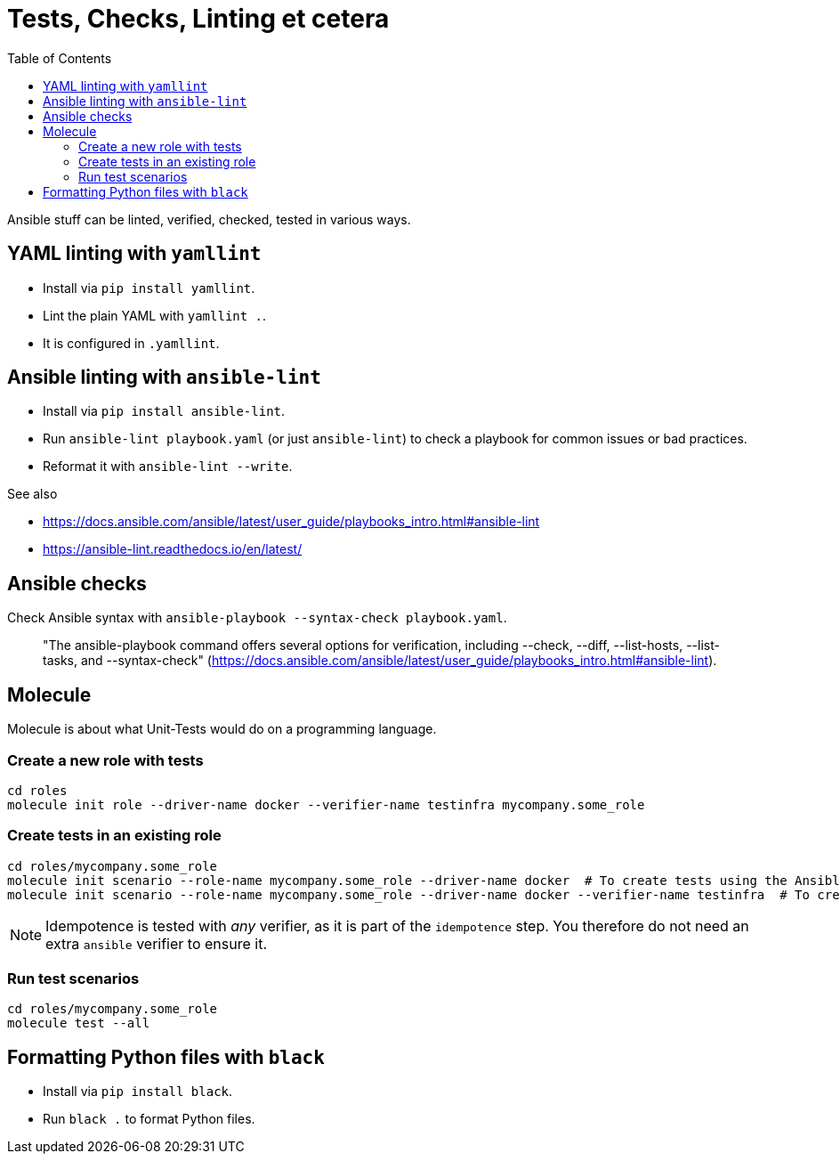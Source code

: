 = Tests, Checks, Linting et cetera
ifndef::relative_imagesdir[]
:relative_imagesdir: .
endif::[]
:toc:

Ansible stuff can be linted, verified, checked, tested in various ways.

== YAML linting with `yamllint`

* Install via `pip install yamllint`.
* Lint the plain YAML with `yamllint .`.
* It is configured in `.yamllint`.

== Ansible linting with `ansible-lint`

* Install via `pip install ansible-lint`.
* Run `ansible-lint playbook.yaml` (or just `ansible-lint`) to check a playbook for common issues or bad practices.
* Reformat it with `ansible-lint --write`.

See also

* https://docs.ansible.com/ansible/latest/user_guide/playbooks_intro.html#ansible-lint
* https://ansible-lint.readthedocs.io/en/latest/

== Ansible checks

Check Ansible syntax with `ansible-playbook --syntax-check playbook.yaml`.

____
"The ansible-playbook command offers several options for verification, including --check, --diff, --list-hosts, --list-tasks, and --syntax-check" (https://docs.ansible.com/ansible/latest/user_guide/playbooks_intro.html#ansible-lint).
____

== Molecule

Molecule is about what Unit-Tests would do on a programming language.

=== Create a new role with tests

```sh
cd roles
molecule init role --driver-name docker --verifier-name testinfra mycompany.some_role
```

=== Create tests in an existing role

```sh
cd roles/mycompany.some_role
molecule init scenario --role-name mycompany.some_role --driver-name docker  # To create tests using the Ansible verifier. You probably do not want this unless you are really in love with Ansible.
molecule init scenario --role-name mycompany.some_role --driver-name docker --verifier-name testinfra  # To create tests using the testinfra verifier, which is just a bit of Python.
```

NOTE: Idempotence is tested with _any_ verifier, as it is part of the `idempotence` step.
You therefore do not need an extra `ansible` verifier to ensure it.

=== Run test scenarios

```sh
cd roles/mycompany.some_role
molecule test --all
```

== Formatting Python files with `black`

* Install via `pip install black`.
* Run `black .` to format Python files.
